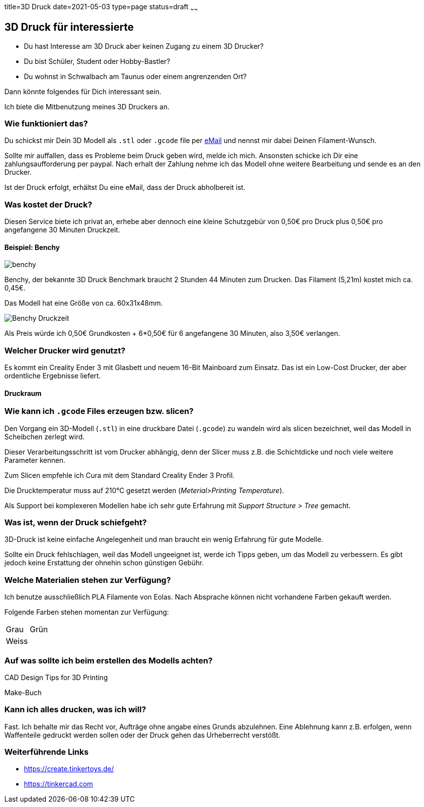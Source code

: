 title=3D Druck
date=2021-05-03
type=page
status=draft
~~~~~~

== 3D Druck für interessierte

* Du hast Interesse am 3D Druck aber keinen Zugang zu einem 3D Drucker?
* Du bist Schüler, Student oder Hobby-Bastler?
* Du wohnst in Schwalbach am Taunus oder einem angrenzenden Ort?

Dann könnte folgendes für Dich interessant sein.

Ich biete die Mitbenutzung meines 3D Druckers an.

=== Wie funktioniert das?

Du schickst mir Dein 3D Modell als `.stl` oder `.gcode` file per mailto:ralf.d.mueller@gmail.com[eMail] und nennst mir dabei Deinen Filament-Wunsch.

Sollte mir auffallen, dass es Probleme beim Druck geben wird, melde ich mich.
Ansonsten schicke ich Dir eine zahlungsaufforderung per paypal.
Nach erhalt der Zahlung nehme ich das Modell ohne weitere Bearbeitung und sende es an den Drucker.

Ist der Druck erfolgt, erhältst Du eine eMail, dass der Druck abholbereit ist.

=== Was kostet der Druck?

Diesen Service biete ich privat an, erhebe aber dennoch eine kleine Schutzgebür von 0,50€ pro Druck plus 0,50€ pro angefangene 30 Minuten Druckzeit.

==== Beispiel: Benchy

[.center]
image::benchy.png[]

Benchy, der bekannte 3D Druck Benchmark braucht 2 Stunden 44 Minuten zum Drucken.
Das Filament (5,21m) kostet mich ca. 0,45€.

Das Modell hat eine Größe von ca. 60x31x48mm.

image::Benchy-Druckzeit.png[]

Als Preis würde ich 0,50€ Grundkosten + 6*0,50€ für 6 angefangene 30 Minuten, also 3,50€ verlangen.

=== Welcher Drucker wird genutzt?

Es kommt ein Creality Ender 3 mit Glasbett und neuem 16-Bit Mainboard zum Einsatz.
Das ist ein Low-Cost Drucker, der aber ordentliche Ergebnisse liefert.

==== Druckraum

=== Wie kann ich `.gcode` Files erzeugen bzw. slicen?

Den Vorgang ein 3D-Modell (`.stl`) in eine druckbare Datei (`.gcode`) zu wandeln wird als slicen bezeichnet, weil das Modell in Scheibchen zerlegt wird.

Dieser Verarbeitungsschritt ist vom Drucker abhängig, denn der Slicer muss z.B. die Schichtdicke und noch viele weitere Parameter kennen.

Zum Slicen empfehle ich Cura mit dem Standard Creality Ender 3 Profil.

Die Drucktemperatur muss auf 210°C gesetzt werden (_Meterial>Printing Temperature_).

Als Support bei komplexeren Modellen habe ich sehr gute Erfahrung mit _Support Structure > Tree_ gemacht.

=== Was ist, wenn der Druck schiefgeht?

3D-Druck ist keine einfache Angelegenheit und man braucht ein wenig Erfahrung für gute Modelle.

Sollte ein Druck fehlschlagen, weil das Modell ungeeignet ist, werde ich Tipps geben, um das Modell zu verbessern.
Es gibt jedoch keine Erstattung der ohnehin schon günstigen Gebühr.

=== Welche Materialien stehen zur Verfügung?

Ich benutze ausschließlich PLA Filamente von Eolas.
Nach Absprache können nicht vorhandene Farben gekauft werden.

Folgende Farben stehen momentan zur Verfügung:

[cols="2"]
|===
| Grau | Grün
| Weiss |
|===

=== Auf was sollte ich beim erstellen des Modells achten?

CAD Design Tips for 3D Printing

Make-Buch

=== Kann ich alles drucken, was ich will?

Fast.
Ich behalte mir das Recht vor, Aufträge ohne angabe eines Grunds abzulehnen.
Eine Ablehnung kann z.B. erfolgen, wenn Waffenteile gedruckt werden sollen oder der Druck gehen das Urheberrecht verstößt.

=== Weiterführende Links

* https://create.tinkertoys.de/
* https://tinkercad.com
